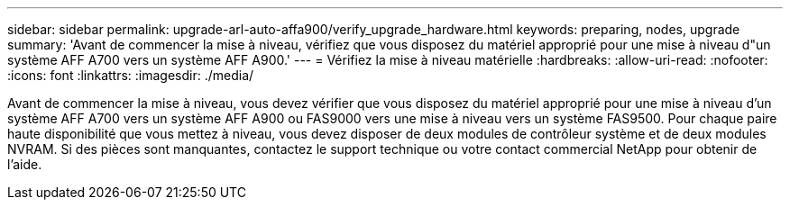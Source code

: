 ---
sidebar: sidebar 
permalink: upgrade-arl-auto-affa900/verify_upgrade_hardware.html 
keywords: preparing, nodes, upgrade 
summary: 'Avant de commencer la mise à niveau, vérifiez que vous disposez du matériel approprié pour une mise à niveau d"un système AFF A700 vers un système AFF A900.' 
---
= Vérifiez la mise à niveau matérielle
:hardbreaks:
:allow-uri-read: 
:nofooter: 
:icons: font
:linkattrs: 
:imagesdir: ./media/


[role="lead"]
Avant de commencer la mise à niveau, vous devez vérifier que vous disposez du matériel approprié pour une mise à niveau d'un système AFF A700 vers un système AFF A900 ou FAS9000 vers une mise à niveau vers un système FAS9500. Pour chaque paire haute disponibilité que vous mettez à niveau, vous devez disposer de deux modules de contrôleur système et de deux modules NVRAM. Si des pièces sont manquantes, contactez le support technique ou votre contact commercial NetApp pour obtenir de l'aide.

